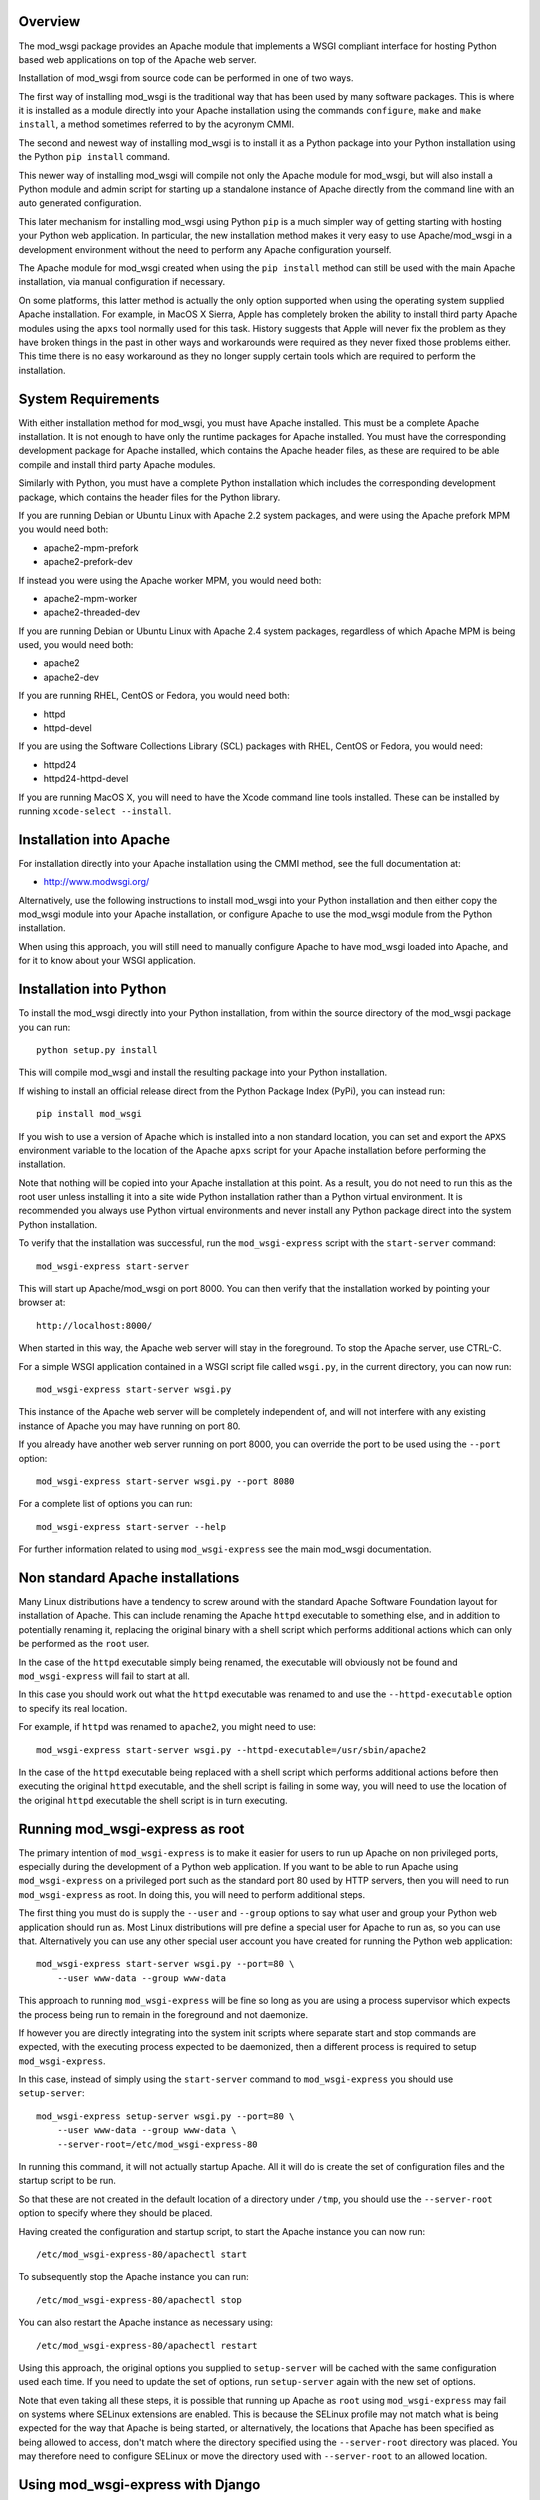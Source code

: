 Overview
--------

The mod_wsgi package provides an Apache module that implements a WSGI
compliant interface for hosting Python based web applications on top of the
Apache web server.

Installation of mod_wsgi from source code can be performed in one of two
ways.

The first way of installing mod_wsgi is the traditional way that has been
used by many software packages. This is where it is installed as a module
directly into your Apache installation using the commands ``configure``,
``make`` and ``make install``, a method sometimes referred to by the
acyronym CMMI.

The second and newest way of installing mod_wsgi is to install it as a
Python package into your Python installation using the Python ``pip
install`` command.

This newer way of installing mod_wsgi will compile not only the Apache
module for mod_wsgi, but will also install a Python module and admin script
for starting up a standalone instance of Apache directly from the command
line with an auto generated configuration.

This later mechanism for installing mod_wsgi using Python ``pip`` is a much
simpler way of getting starting with hosting your Python web application.
In particular, the new installation method makes it very easy to use
Apache/mod_wsgi in a development environment without the need to perform
any Apache configuration yourself.

The Apache module for mod_wsgi created when using the ``pip install``
method can still be used with the main Apache installation, via manual
configuration if necessary.

On some platforms, this latter method is actually the only option supported
when using the operating system supplied Apache installation. For example,
in MacOS X Sierra, Apple has completely broken the ability to install third
party Apache modules using the ``apxs`` tool normally used for this task.
History suggests that Apple will never fix the problem as they have broken
things in the past in other ways and workarounds were required as they
never fixed those problems either. This time there is no easy workaround as
they no longer supply certain tools which are required to perform the
installation.

System Requirements
-------------------

With either installation method for mod_wsgi, you must have Apache
installed. This must be a complete Apache installation. It is not enough to
have only the runtime packages for Apache installed. You must have the
corresponding development package for Apache installed, which contains the
Apache header files, as these are required to be able compile and install
third party Apache modules.

Similarly with Python, you must have a complete Python installation which
includes the corresponding development package, which contains the header
files for the Python library.

If you are running Debian or Ubuntu Linux with Apache 2.2 system packages,
and were using the Apache prefork MPM you would need both:

* apache2-mpm-prefork
* apache2-prefork-dev

If instead you were using the Apache worker MPM, you would need both:

* apache2-mpm-worker
* apache2-threaded-dev

If you are running Debian or Ubuntu Linux with Apache 2.4 system packages,
regardless of which Apache MPM is being used, you would need both:

* apache2
* apache2-dev

If you are running RHEL, CentOS or Fedora, you would need both:

* httpd
* httpd-devel

If you are using the Software Collections Library (SCL) packages with
RHEL, CentOS or Fedora, you would need:

* httpd24
* httpd24-httpd-devel

If you are running MacOS X, you will need to have the Xcode command line
tools installed. These can be installed by running ``xcode-select --install``.

Installation into Apache
------------------------

For installation directly into your Apache installation using the CMMI
method, see the full documentation at:

* http://www.modwsgi.org/

Alternatively, use the following instructions to install mod_wsgi into your
Python installation and then either copy the mod_wsgi module into your
Apache installation, or configure Apache to use the mod_wsgi module from
the Python installation.

When using this approach, you will still need to manually configure Apache
to have mod_wsgi loaded into Apache, and for it to know about your WSGI
application.

Installation into Python
------------------------

To install the mod_wsgi directly into your Python installation, from within
the source directory of the mod_wsgi package you can run::

    python setup.py install

This will compile mod_wsgi and install the resulting package into your
Python installation.

If wishing to install an official release direct from the Python Package
Index (PyPi), you can instead run::

    pip install mod_wsgi

If you wish to use a version of Apache which is installed into a non
standard location, you can set and export the ``APXS`` environment variable
to the location of the Apache ``apxs`` script for your Apache installation
before performing the installation.

Note that nothing will be copied into your Apache installation at this
point. As a result, you do not need to run this as the root user unless
installing it into a site wide Python installation rather than a Python
virtual environment. It is recommended you always use Python virtual
environments and never install any Python package direct into the system
Python installation.

To verify that the installation was successful, run the ``mod_wsgi-express``
script with the ``start-server`` command::

    mod_wsgi-express start-server

This will start up Apache/mod_wsgi on port 8000. You can then verify that
the installation worked by pointing your browser at::

    http://localhost:8000/

When started in this way, the Apache web server will stay in the
foreground. To stop the Apache server, use CTRL-C.

For a simple WSGI application contained in a WSGI script file called
``wsgi.py``, in the current directory, you can now run::

    mod_wsgi-express start-server wsgi.py

This instance of the Apache web server will be completely independent of,
and will not interfere with any existing instance of Apache you may have
running on port 80.

If you already have another web server running on port 8000, you can
override the port to be used using the ``--port`` option::

    mod_wsgi-express start-server wsgi.py --port 8080

For a complete list of options you can run::

    mod_wsgi-express start-server --help

For further information related to using ``mod_wsgi-express`` see the main
mod_wsgi documentation.

Non standard Apache installations
---------------------------------

Many Linux distributions have a tendency to screw around with the standard
Apache Software Foundation layout for installation of Apache. This can
include renaming the Apache ``httpd`` executable to something else, and in
addition to potentially renaming it, replacing the original binary with a
shell script which performs additional actions which can only be performed
as the ``root`` user.

In the case of the ``httpd`` executable simply being renamed, the
executable will obviously not be found and ``mod_wsgi-express`` will fail
to start at all.

In this case you should work out what the ``httpd`` executable was renamed
to and use the ``--httpd-executable`` option to specify its real location.

For example, if ``httpd`` was renamed to ``apache2``, you might need to use::

    mod_wsgi-express start-server wsgi.py --httpd-executable=/usr/sbin/apache2

In the case of the ``httpd`` executable being replaced with a shell script
which performs additional actions before then executing the original
``httpd`` executable, and the shell script is failing in some way, you will
need to use the location of the original ``httpd`` executable the shell
script is in turn executing.

Running mod_wsgi-express as root
--------------------------------

The primary intention of ``mod_wsgi-express`` is to make it easier for
users to run up Apache on non privileged ports, especially during the
development of a Python web application. If you want to be able to run
Apache using ``mod_wsgi-express`` on a privileged port such as the standard
port 80 used by HTTP servers, then you will need to run
``mod_wsgi-express`` as root. In doing this, you will need to perform
additional steps.

The first thing you must do is supply the ``--user`` and ``--group``
options to say what user and group your Python web application should run
as. Most Linux distributions will pre define a special user for Apache to
run as, so you can use that. Alternatively you can use any other special
user account you have created for running the Python web application::

    mod_wsgi-express start-server wsgi.py --port=80 \
        --user www-data --group www-data

This approach to running ``mod_wsgi-express`` will be fine so long as you
are using a process supervisor which expects the process being run to remain
in the foreground and not daemonize.

If however you are directly integrating into the system init scripts where
separate start and stop commands are expected, with the executing process
expected to be daemonized, then a different process is required to setup
``mod_wsgi-express``.

In this case, instead of simply using the ``start-server`` command to
``mod_wsgi-express`` you should use ``setup-server``::

    mod_wsgi-express setup-server wsgi.py --port=80 \
        --user www-data --group www-data \
        --server-root=/etc/mod_wsgi-express-80

In running this command, it will not actually startup Apache. All it will do
is create the set of configuration files and the startup script to be run.

So that these are not created in the default location of a directory under
``/tmp``, you should use the ``--server-root`` option to specify where they
should be placed.

Having created the configuration and startup script, to start the Apache
instance you can now run::

    /etc/mod_wsgi-express-80/apachectl start

To subsequently stop the Apache instance you can run::

    /etc/mod_wsgi-express-80/apachectl stop

You can also restart the Apache instance as necessary using::

    /etc/mod_wsgi-express-80/apachectl restart

Using this approach, the original options you supplied to ``setup-server``
will be cached with the same configuration used each time. If you need to
update the set of options, run ``setup-server`` again with the new set of
options.

Note that even taking all these steps, it is possible that running up
Apache as ``root`` using ``mod_wsgi-express`` may fail on systems where
SELinux extensions are enabled. This is because the SELinux profile may not
match what is being expected for the way that Apache is being started, or
alternatively, the locations that Apache has been specified as being
allowed to access, don't match where the directory specified using the
``--server-root`` directory was placed. You may therefore need to configure
SELinux or move the directory used with ``--server-root`` to an allowed
location.

Using mod_wsgi-express with Django
----------------------------------

To use ``mod_wsgi-express`` with Django, after having installed the
mod_wsgi package into your Python installation, edit your Django settings
module and add ``mod_wsgi.server`` to the list of installed apps.

::

    INSTALLED_APPS = (
        'django.contrib.admin',
        'django.contrib.auth',
        'django.contrib.contenttypes',
        'django.contrib.sessions',
        'django.contrib.messages',
        'django.contrib.staticfiles',
        'mod_wsgi.server',
    )

To prepare for running ``mod_wsgi-express``, ensure that you first collect
up any Django static file assets into the directory specified for them in
the Django settings file::

    python manage.py collectstatic

You can now run the Apache server with mod_wsgi hosting your Django
application by running::

    python manage.py runmodwsgi

If working in a development environment and you would like to have any code
changes automatically reloaded, then you can use the ``--reload-on-changes``
option.

::

    python manage.py runmodwsgi --reload-on-changes

If wanting to have Apache started as root in order to listen on port 80,
instead of using ``mod_wsgi-express setup-server`` as described above,
use the ``--setup-only`` option to the ``runmodwsgi`` management command.

::

    python manage.py runmodwsgi --setup-only --port=80 \
        --user www-data --group www-data \
        --server-root=/etc/mod_wsgi-express-80

This will setup all the required files and you can use ``apachectl`` to
start and stop the Apache instance as explained previously.

Connecting into Apache installation
-----------------------------------

If you want to use mod_wsgi in combination with your system Apache
installation, the CMMI method for installing mod_wsgi would normally be
used. If you are on MacOS X Sierra that is no longer possible. Even prior
to MacOS X Sierra, the System Integrity Protection (SIP) system of MacOS X,
prevented installing the mod_wsgi module into the Apache modules
directory.

The CMMI installation method also involves a bit more work as you need to
separately download the mod_wsgi source code, run the ``configure`` tool
and then run ``make`` and ``make install``.

The alternative to using the CMMI installation method is to use the Apache
mod_wsgi module created by running ``pip install``. This can be directly
referenced from the Apache configuration, or copied into the Apache modules
directory.

To use the Apache mod_wsgi module from where ``pip install`` placed it,
run the command ``mod_wsgi-express module-config``. This will output
something like::

    LoadModule wsgi_module /usr/local/lib/python2.7/site-packages/mod_wsgi/server/mod_wsgi-py27.so
    WSGIPythonHome /usr/local/lib

These are the directives needed to configure Apache to load the mod_wsgi
module and tell mod_wsgi where the Python installation directory or virtual
environment was located.

This would be placed in the Apache ``httpd.conf`` file, or if the Linux
distribution separates out module configuration into a ``mods-available``
directory, in the ``wsgi.load`` file within the ``mods-available``
directory. In the latter case where a ``mods-available`` directory is used,
the module would then be enabled by running ``a2enmod wsgi`` as ``root``.
If necessary Apache can then be restarted to verify the module is loading
correctly. You can then configure Apache as necessary for your specific
WSGI application.

Note that because in this scenario the mod_wsgi module for Apache could be
located in a Python virtual environment, if you destroy the Python virtual
environment the module will also be deleted. In that case you would need to
ensure you recreated the Python virtual environment and reinstalled the
mod_wsgi package using ``pip``, or take out the mod_wsgi configuration from
Apache before restarting Apache or it will fail to startup.

Instead of referencing the mod_wsgi module from the Python installation,
you can instead copy the mod_wsgi module into the Apache installation. To
do that, run the ``mod_wsgi-express install-module`` command, running it as
``root`` if necessary. This will output something like::

    LoadModule wsgi_module modules/mod_wsgi-py27.so
    WSGIPythonHome /usr/local/lib

This is similar to above except that the mod_wsgi module was copied to the
Apache modules directory first and the ``LoadModule`` directive references
it from that location. You should take these lines and configure Apache in
the same way as described above. Do note that copying the module like this
will not work on recent versions of MacOS X due to the SIP feature of MacOS X.


